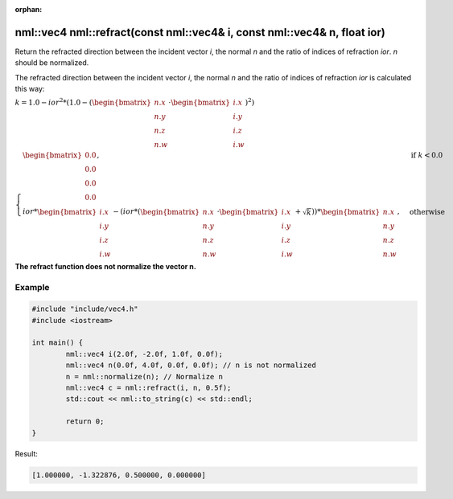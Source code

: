 :orphan:

nml::vec4 nml::refract(const nml::vec4& i, const nml::vec4& n, float ior)
=========================================================================

Return the refracted direction between the incident vector *i*, the normal *n* and the ratio of indices of refraction *ior*. *n* should be normalized.

The refracted direction between the incident vector *i*, the normal *n* and the ratio of indices of refraction *ior* is calculated this way:

:math:`k = 1.0 - ior^2 * (1.0 - (\begin{bmatrix} n.x \\ n.y \\ n.z \\ n.w \end{bmatrix} \cdot \begin{bmatrix} i.x \\ i.y \\ i.z \\ i.w \end{bmatrix})^2)`

:math:`\begin{cases} \begin{bmatrix} 0.0 \\ 0.0 \\ 0.0 \\ 0.0 \end{bmatrix}, & \text{if } k < 0.0 \\ ior * \begin{bmatrix} i.x \\ i.y \\ i.z \\ i.w \end{bmatrix} - (ior * (\begin{bmatrix} n.x \\ n.y \\ n.z \\ n.w \end{bmatrix} \cdot \begin{bmatrix} i.x \\ i.y \\ i.z \\ i.w \end{bmatrix} + \sqrt{k})) * \begin{bmatrix} n.x \\ n.y \\ n.z \\ n.w \end{bmatrix}, & \text{otherwise} \end{cases}`

**The refract function does not normalize the vector n.**

Example
-------

.. code-block:: cpp

	#include "include/vec4.h"
	#include <iostream>

	int main() {
		nml::vec4 i(2.0f, -2.0f, 1.0f, 0.0f);
		nml::vec4 n(0.0f, 4.0f, 0.0f, 0.0f); // n is not normalized
		n = nml::normalize(n); // Normalize n
		nml::vec4 c = nml::refract(i, n, 0.5f);
		std::cout << nml::to_string(c) << std::endl;

		return 0;
	}

Result:

.. code-block::

	[1.000000, -1.322876, 0.500000, 0.000000]